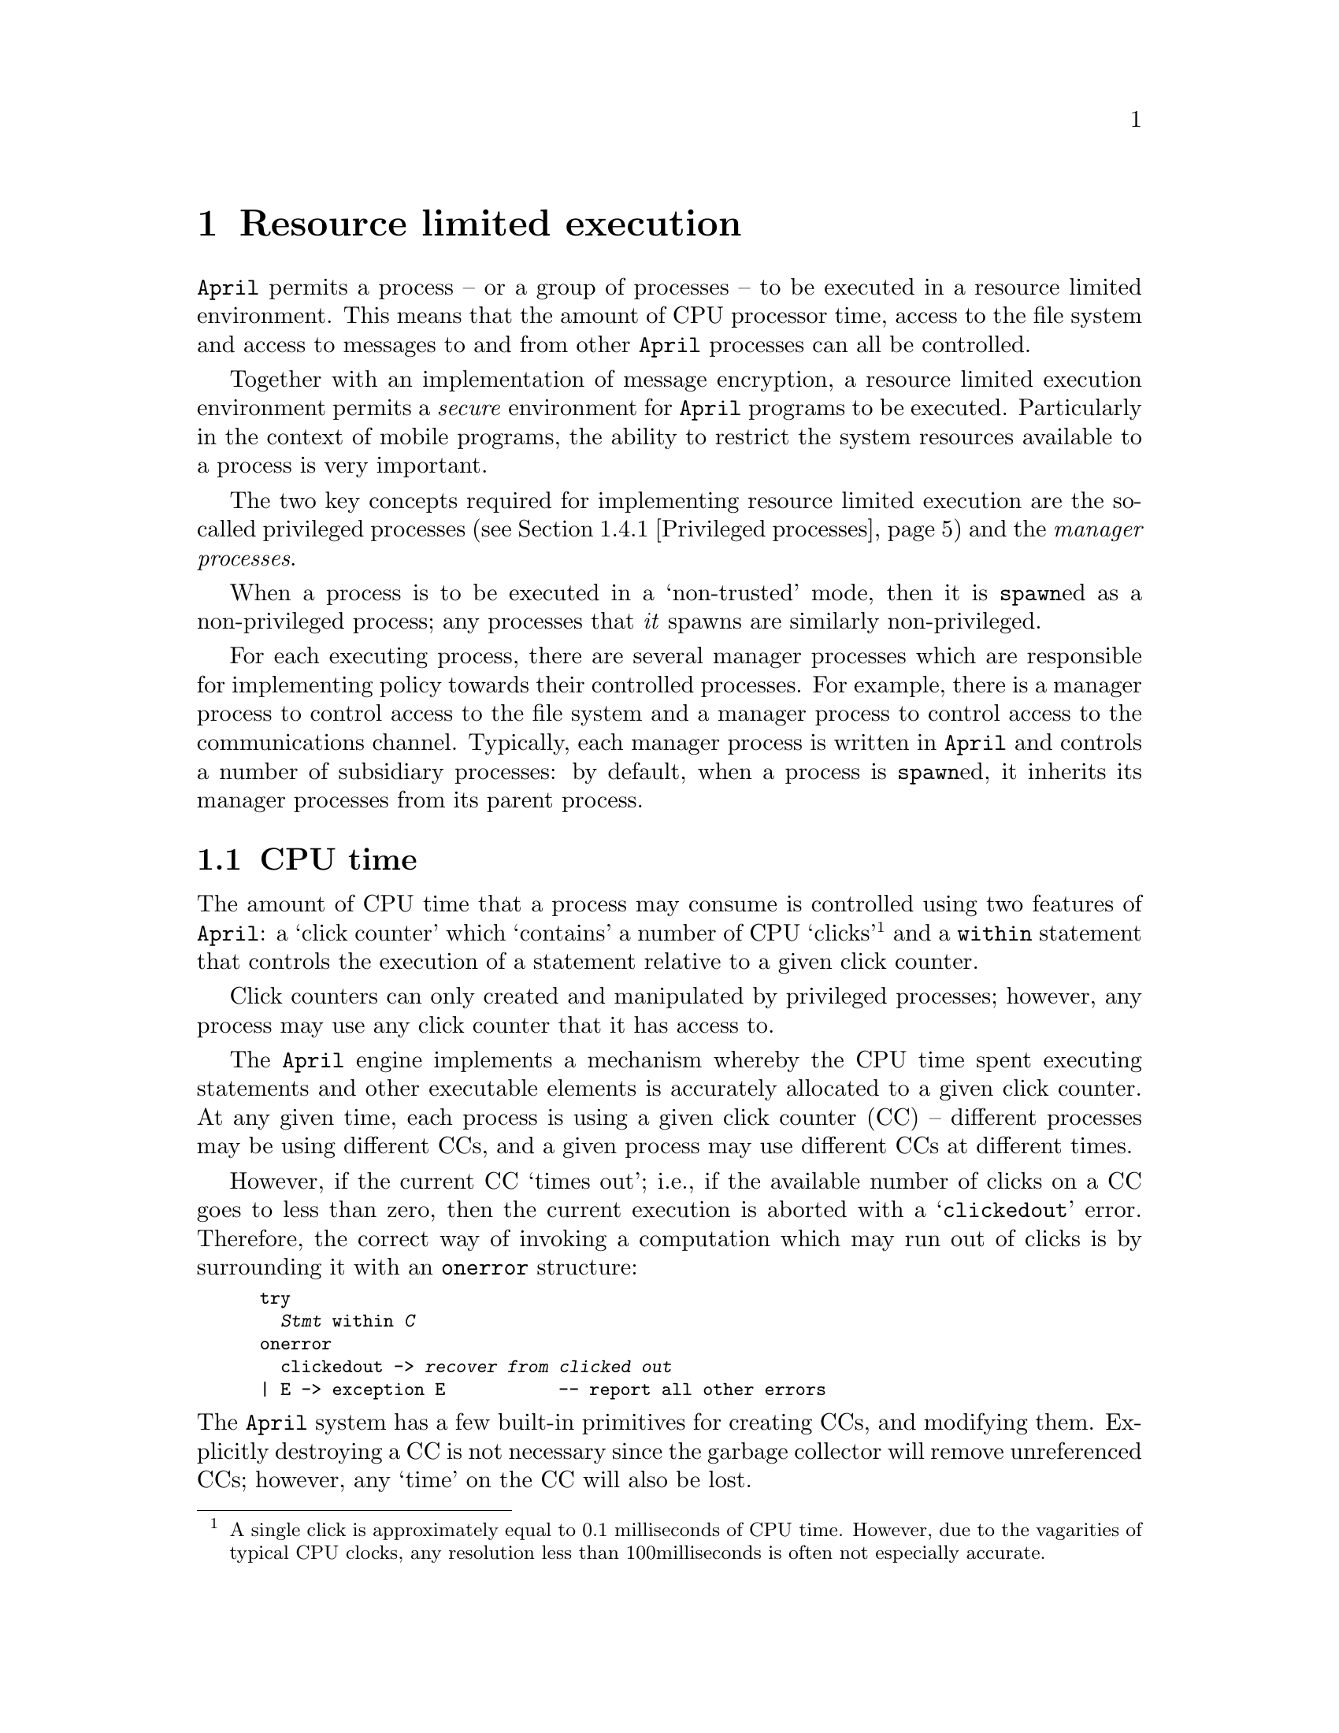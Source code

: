 @node Resource limited execution
@chapter Resource limited execution
@cindex Resource limited execution of programs

@noindent
@code{April} permits a process -- or a group of processes -- to be
executed in a resource limited environment. This means that the amount
of CPU processor time, access to the file system and access to
messages to and from other @code{April} processes can all be controlled.

Together with an implementation of message encryption, a resource
limited execution environment permits a @emph{secure} environment for
@code{April} programs to be executed. Particularly in the context of
mobile programs, the ability to restrict the system resources available
to a process is very important.

The two key concepts required for implementing resource limited
execution are the so-called privileged processes (@pxref{Privileged
processes}) and the @emph{manager processes}.

When a process is to be executed in a `non-trusted' mode, then it is
@code{spawn}ed as a non-privileged process; any processes that @emph{it}
spawns are similarly non-privileged.

For each executing process, there are several manager processes
which are responsible for implementing policy towards their controlled
processes. For example, there is a manager process to control access to the
file system and a manager process to control access to the
communications channel. Typically, each manager process is written in
@code{April} and controls a number of subsidiary processes: by default,
when a process is @code{spawn}ed, it inherits its manager processes from
its parent process.

@menu
* CPU time::                    How access to the CPU is controlled
* File manager::                How access to the file system is controlled
* Communications manager::      How access to the communications is controlled
* Code verification::           Verifying proper semantics for code
@end menu

@node CPU time
@section CPU time
@cindex Controlling CPU time

@noindent
The amount of CPU time that a process may consume is controlled using
two features of @code{April}: a `click counter' which `contains' a
number of CPU `clicks'@footnote{A single click is approximately equal to
0.1 milliseconds of CPU time. However, due to the vagarities of typical
CPU clocks, any resolution less than 100milliseconds is often not
especially accurate.} and a @code{within} statement that controls the
execution of a statement relative to a given click counter.

Click counters can only created and manipulated by privileged processes;
however, any process may use any click counter that it has access to.

The @code{April} engine implements a mechanism whereby the CPU
time spent executing statements and other executable elements is
accurately allocated to a given click counter. At any given time,
each process is using a given click counter (CC) -- different processes
may be using different CCs, and a given process may use different CCs
at different times.

However, if the current CC `times out'; i.e., if the available number
of clicks on a CC goes to less than zero, then the current execution is
aborted with a `@code{clickedout}' error. Therefore, the correct way of
invoking a computation which may run out of clicks is by surrounding it
with an @code{onerror} structure:

@smallexample
try
  @var{Stmt} within @var{C}
onerror
  clickedout -> @var{recover from clicked out}
| E -> exception E           -- report all other errors
@end smallexample

@noindent
The @code{April} system has a few built-in primitives for creating CCs,
and modifying them. Explicitly destroying a CC is not necessary since
the garbage collector will remove unreferenced CCs; however, any `time'
on the CC will also be lost.

@emph{Hint:}
@quotation
One use for CCs and the @code{within} operator is constrained
execution. There is an important class of algorithms which are
inherently open-ended -- for example, game tree searching algorithms in
chess have no obvious termination. Using a CC allows an application to
use such an open ended algorithm and to use the best result arrived at
so far within a time constraint.
@end quotation


@menu
* Create a new Click Counter::  
* Access current clicks::       
* Access click counter value::  
* Modify a click counter::      
* Constrained execution of a statement::  
@end menu

@node Create a new Click Counter
@subsection Create a new Click Counter
@cindex Creating a new click counter
@findex __new_clicks

@noindent
Function template:
@smallexample
__new_clicks(number?@var{amount}) => __opaque__
@end smallexample

@noindent
The @code{__new_clicks} function constructs a new CC with a specified
number of clicks credited to it. This function is privileged; i.e., may
not be executed by a non-privileged process.

@code{__opaque__} is `hidden' @code{April} type, in the sense that there
are no literal values of type @code{__opaque__}, and values of the
@code{__opaque__} type may not be sent in messages outside the
@code{April} invocation that created them.

The @var{amount} of clicks in the initial value of the CC must be a
positive integer.

@node Access current clicks
@subsection Access current clicks
@cindex Access current clicks
@findex __get_clicks

@noindent
Function template:
@smallexample
__get_clicks(handle?@var{P}) => __opaque__
@end smallexample

@noindent
This function returns the CC currently associated with the local
process identified by @var{P}. This is also a privileged function.

@node Access click counter value
@subsection Access click counter value
@cindex Access click counter value
@findex __clicks

@noindent
Function template:
@smallexample
__clicks(__opaque__?@var{P}) => number
@end smallexample

@noindent
This function returns the number of clicks remaining in a CC.
This is not a privileged function.

@node Modify a click counter
@subsection Modify a click counter
@cindex Modify a click counter
@findex __credit_clicks

@noindent
Procedure template:
@smallexample
__credit_clicks(__opaque__?@var{from},__opaque__?@var{to},number?@var{amt})@{@}
@end smallexample

@noindent
This procedure subtracts @var{amt} clicks from the @var{from} CC and
adds them to the CC @var{to}. This privileged procedure can be used to
`empty' a CC that is no longer needed -- and presumably to give the
owner of the @var{from} CC some compensatory reward.

@node Constrained execution of a statement
@subsection Constrained execution of a statement
@cindex Constrained execution of a statement
@cindex Statement, Constrained execution of
@findex within_
@findex within

@noindent
The @code{within_} statement executes a statement using an explicitly
referenced CC. The form of the @code{within_} statement is:

@smallexample
@var{Stmt} within_ @var{CC}
@end smallexample

@noindent
If the statement @var{Stmt} terminates normally, then no further actions
are taken by the @code{April} engine. However, if the @var{Stmt} cannot
complete in the time remaining in @var{CC} then a @code{clickedout}
exception is raised.

A higher level version of this statement accepts a simple numerical
value rather than a click counter:

@smallexample
@var{Stmt} within @var{Time}
@end smallexample

@noindent
This statement `borrows' @var{Time} clicks from the process's `current'
click counter and uses that to execute statement. If the process
terminates within the allotted time the balance of the clicks are
returned to the original click counter.

Note that, unlike @code{__new_clicks}, the @code{within} does not
require privileged access to the system -- allowing non-privileged
processes to use @code{within} to constrain sub-activities.

@emph{Hint:}
@quotation
Using @code{within}, it is possible to also constrain the execution of
an expression. One re-expresses the expression using a
@code{valof}/@code{valis} combination:
@cindex constrained execution of expressions

@smallexample
valof@{
  valis @var{Exp} within @var{time}
@}
@end smallexample
@end quotation


@node File manager
@section File manager
@cindex File manager process
@cindex Managing access to the file system

@noindent
The file manager is a privileged system process that controls access to
the file system. Its function is to provide high-level access to the
operating system's file system and at the same time limit access to a
portion of the file system.

When an application program needs to open a file, it sends a message to
the process's file manager -- each process has a unique file manager,
though there may be several file managers active at any one time. The
file manager verifies that access to the file is permitted, and forks a
sub-process with responsibility for managing the file -- the handle of
which is returned to the application process.

Only the sub-process created by the file manager for handling a file is
permitted to directly access that file. @code{April} verifies that when
a process attempts to use a low-level file access primitive the process
`owns' the file. The ownership of a file by a process is a property set
by the file manager.

When a file manager is created, for example by using the
@code{sub_manager} function (@pxref{sub_manager}), it is given a `home'
directory and a `current directory'. The home directory represents the
top of the file system hierarchy that the new file manager is allowed to
access. Any files outside its home directory are not visible to the file
manager or to any processes using this file manager.

In addition to a home directory, a file manager has a set of access
privileges, such as read, write, pipe and so on. These privileges are
used in combination with the operating system's file privileges to
further restrict access to files. Irrespective of the operating system's
file privileges, a file manager will not allow a client process to
access a file in a way that violates its access privileges.

The combination of home directory and access privileges allows a
process to executed in a `portion' of the file system. For example, it
is possible to restrict a process to files in the @code{/tmp} directory,
and further more to only permit read access to those files.

This `replication' of the operating system's file privileges is
necessary because an @code{April} program may be running guest programs
at the same time as running `owner' programs. These need different
access rights reflecting the degree to which the programs are trusted.

@node Communications manager
@section Communications manager
@cindex Communications manager
@cindex Managing access to the communications system

@noindent
The communications manager is a system process that handles the
communications to the `outside world' within a tank.

@menu
* How the communications manager works::  
@end menu

@node How the communications manager works
@subsection How the communications manager works
@cindex How the communications manager works

@noindent
The `builtin' function in @code{April} for sending a message is only
able to send messages to other processes within the same tank that the
sender of the process resides in. This of course accounts for the vast
majority of message sends.

When a process attempts to send a message to another process, the
builtin message send function checks to see if the message is for a
local process. If it is, then it attaches the message to the process's
message queue, assigning it a sequence number as it does so, and waking
up the receiver process if it is not currently active.

If a message is sent to a non-local process, then the message is
diverted to the sender process's communications manager. This process
is local, and resides in the same tank as the sender. If the message
to the non-local process was sent using a statement such as:

@smallexample
@var{Msg} >> @var{To}
@end smallexample
@noindent
then the message that arrives at the communications manager is:
@smallexample
(@var{to-handle},@var{reply-handle},@var{sender-handle},@var{Msg})
@end smallexample

@noindent
This is enough for the communications manager to be able to determine
the true destination of the message.

The communications manager maintains a TCP connection to the local
communications server -- @pxref{the communications server}. When it
receives a message intended for the outside world (which it can
determine via analyzing the @var{to-handle}) it sends the message to the
communications server using @code{April}'s encoded term format -- this
guarantees that programs as well as regular @code{April} values can be
sent safely across the Internet.

Before it passes the message on, it is able to verify that the process
that sent the message is allowed to send it to the identified
host.@footnote{At the time of writing, the standard communications
manager does not enforce any policy restrictions on sending messages}

Similarly, the communications manager is able to read messages -- in
encoded term format -- from the communications server and `pass on' the
message to the relevant local process if it exists. Again, the manager
is able to verify that the intended recipient is permitted to receive
messages from the process that sent the message.


@node Code verification
@section Code verification
@cindex Code verification

@noindent
Particularly in the context of mobile programming, it is necessary to
verify that the executable code that an @code{April} engine attempts to
execute is `safe'. I.e., that a particular code fragment cannot access
system resources that it is not permitted to have, and that it does not
attempt to `corrupt' the @code{April} engine by overwriting internal
memory buffers.

Note that a safe program is not necessarily the same as a useful
program. @code{April} can determine if a program is potentially
dangerous to it; but it cannot determine if the program computes
anything useful.

The  @code{April}  engine supports  code  verification  at the  internal
@code{April}  machine  level. Builtin  to  the  @code{April} engine  are
facilities   for  verifying   the   `byte  code'   of  an   @code{April}
program.@footnote{April's virtual machine uses  a 32bit word code rather
than a  byte code.}  Program verification  is performed at  the level of
byte code because that is  how programs are transmitted: as sequences of
byte codes. In  addition, since a program could  potentially arrive from
anywhere in the  world, it is not sufficient  to verify the @code{April}
compiler (a malicious  user may have modified the  standard compiler, or
even constructed a new one).

@menu
* Privileged processes::        
* verify code::                 
@end menu

@node Privileged processes
@subsection Privileged processes
@cindex Privileged processes

@noindent
@code{April} distinguishes two kinds of processes, normal and
privileged. These processes are, for the most part, identical except
that certain low-level operations are not permitted to normal processes.

A privileged process is one that has full access to the
@code{April} machine (and hence to the underlying operating system);
whereas a non-privileged process may not have direct access to the
operating system. A certain number of @code{April} machine instructions
and built-in functions and procedures may only be executed by privileged
processes -- attempts to execute a privileged instruction by a
non-privileged process results in a run-time error exception.

When @code{April} initializes, @emph{all} processes are automatically
privileged (it is assumed that the user of a computer will only execute
programs that he or she is confident of). When a process is forked, it
can be forked in such a way as to restrict its privileged status to
normal process. 

Normal processes can fork other processes -- including public processes
-- but it cannot fork another privileged process.

@node verify code
@subsection Verify code
@cindex The code verifier
@findex _verify @r{procedure}

@noindent
Procedure template:
@smallexample
_verify(any?@var{val},logical?@var{priv})@{@}
@end smallexample

@noindent
The @code{_verify} procedure accepts @emph{any} @code{April} value and
examines it for embedded programs. If any embedded programs violate one
of the constraints then an error is raised; otherwise @code{_verify}
completes silently.

The @var{priv} flag is @code{true} if privileged instructions are
allowed within @var{val}, @code{false} if privileged instructions are
prohibited.

@emph{Hint:}
@quotation
It is not normally necessary to invoke @code{_verify} directly: it is
automatically invoked by the standard mailer process to verify incoming
messages.
@end quotation

The code verifier returns many potential errors, most of these
are useful for debugging purposes only:
@itemize @bullet
@item
@code{"invalid access to environment"}
@item
@code{"illegal access to parameter"}
@item
@code{"illegal access to local variable"}
@item
@code{"accessing non-initialized variable"}
@item
@code{"assigning to illegal location"}
@item
@code{"depth lower than specified limit "}
@item
@code{"invalid literal reference"}
@item
@code{"literal should be a symbol"}
@item
@code{"literal should be a string"}
@item
@code{"literal should be a floating point"}
@item
@code{"skipped instruction too long"}
@item
@code{"illegal destination of branch"}
@item
@code{"invalid code signature"}
@item
@code{"invalid number of parameters"}
@item
@code{"function code expected"}
@item
@code{"procedure code expected"}
@item
@code{"pattern code expected"}
@item
@code{"privileged escape function"}
@item
@code{"undefined escape function"}
@item
@code{"multiple allocv instruction"}
@item
@code{"invalid allocv instruction"}
@item
@code{"incorrect return from function"}
@item
@code{"incorrect return from procedure"}
@item
@code{"incorrect return from pattern"}
@item
@code{"invalid return value offset from function"}
@item
@code{"invalid number of parameters in mproc"}
@item
@code{"invalid number of parameters in mfun"}
@item
@code{"invalid number of parameters in mpttrn"}
@item
@code{"invalid loc2tpl arity"}
@item
@code{"invalid access to tuple"}
@item
@code{"tuple update is a privileged instruction"}
@item
@code{"unimplemented instruction"}
@end itemize



